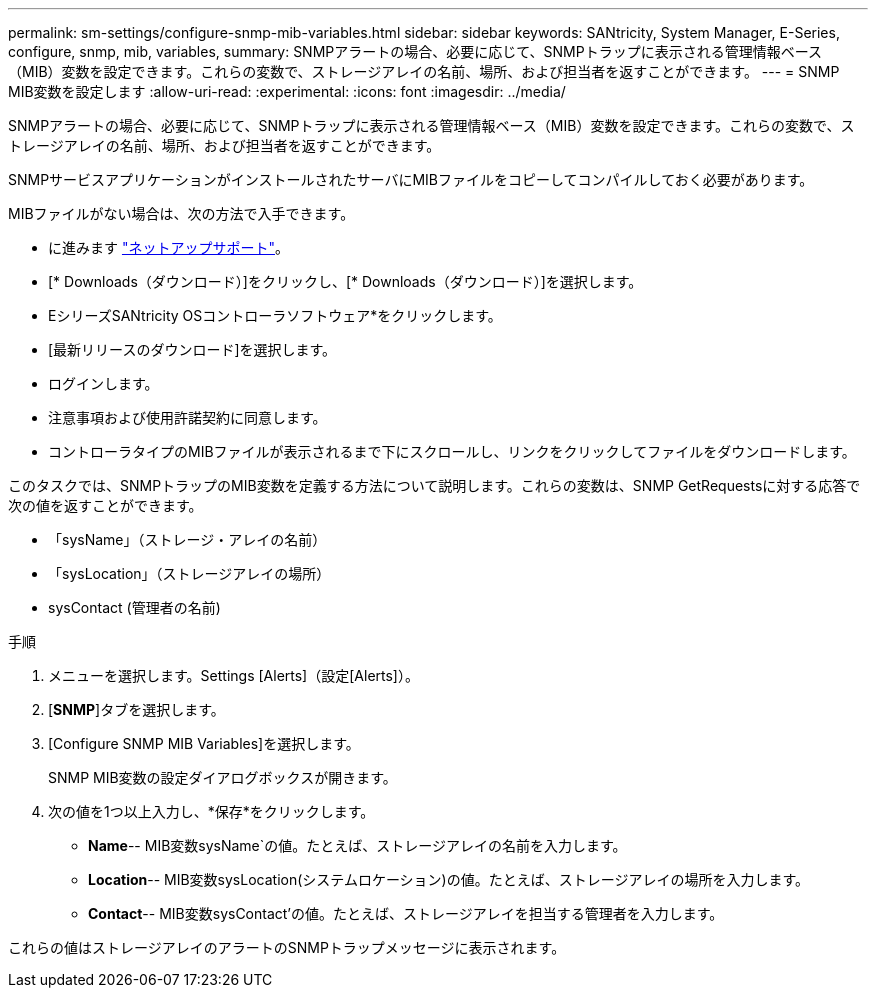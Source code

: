 ---
permalink: sm-settings/configure-snmp-mib-variables.html 
sidebar: sidebar 
keywords: SANtricity, System Manager, E-Series, configure, snmp, mib, variables, 
summary: SNMPアラートの場合、必要に応じて、SNMPトラップに表示される管理情報ベース（MIB）変数を設定できます。これらの変数で、ストレージアレイの名前、場所、および担当者を返すことができます。 
---
= SNMP MIB変数を設定します
:allow-uri-read: 
:experimental: 
:icons: font
:imagesdir: ../media/


[role="lead"]
SNMPアラートの場合、必要に応じて、SNMPトラップに表示される管理情報ベース（MIB）変数を設定できます。これらの変数で、ストレージアレイの名前、場所、および担当者を返すことができます。

SNMPサービスアプリケーションがインストールされたサーバにMIBファイルをコピーしてコンパイルしておく必要があります。

MIBファイルがない場合は、次の方法で入手できます。

* に進みます https://mysupport.netapp.com/site/global/dashboard["ネットアップサポート"^]。
* [* Downloads（ダウンロード）]をクリックし、[* Downloads（ダウンロード）]を選択します。
* EシリーズSANtricity OSコントローラソフトウェア*をクリックします。
* [最新リリースのダウンロード]を選択します。
* ログインします。
* 注意事項および使用許諾契約に同意します。
* コントローラタイプのMIBファイルが表示されるまで下にスクロールし、リンクをクリックしてファイルをダウンロードします。


このタスクでは、SNMPトラップのMIB変数を定義する方法について説明します。これらの変数は、SNMP GetRequestsに対する応答で次の値を返すことができます。

* 「sysName」（ストレージ・アレイの名前）
* 「sysLocation」（ストレージアレイの場所）
* sysContact (管理者の名前)


.手順
. メニューを選択します。Settings [Alerts]（設定[Alerts]）。
. [*SNMP*]タブを選択します。
. [Configure SNMP MIB Variables]を選択します。
+
SNMP MIB変数の設定ダイアログボックスが開きます。

. 次の値を1つ以上入力し、*保存*をクリックします。
+
** *Name*-- MIB変数sysName`の値。たとえば、ストレージアレイの名前を入力します。
** *Location*-- MIB変数sysLocation(システムロケーション)の値。たとえば、ストレージアレイの場所を入力します。
** *Contact*-- MIB変数sysContact'の値。たとえば、ストレージアレイを担当する管理者を入力します。




これらの値はストレージアレイのアラートのSNMPトラップメッセージに表示されます。
